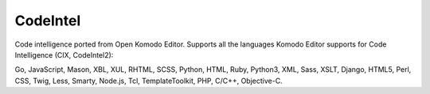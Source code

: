 CodeIntel
=========

.. image:: https://travis-ci.org/SublimeCodeIntel/CodeIntel.svg
    :target: https://travis-ci.org/SublimeCodeIntel/CodeIntel

.. image:: https://ci.appveyor.com/api/projects/status/github/SublimeCodeIntel/CodeIntel?svg=true
    :target: https://ci.appveyor.com/project/SublimeCodeIntel/CodeIntel

Code intelligence ported from Open Komodo Editor. Supports all the languages
Komodo Editor supports for Code Intelligence (CIX, CodeIntel2):

Go, JavaScript, Mason, XBL, XUL, RHTML, SCSS, Python, HTML, Ruby, Python3, XML,
Sass, XSLT, Django, HTML5, Perl, CSS, Twig, Less, Smarty, Node.js, Tcl,
TemplateToolkit, PHP, C/C++, Objective-C.
